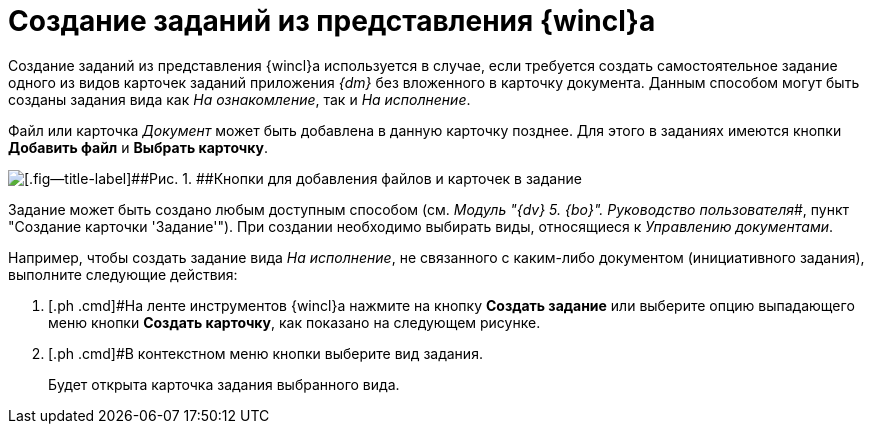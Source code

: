 = Создание заданий из представления {wincl}а

Создание заданий из представления {wincl}а используется в случае, если требуется создать самостоятельное задание одного из видов карточек заданий приложения _{dm}_ без вложенного в карточку документа. Данным способом могут быть созданы задания вида как _На ознакомление_, так и _На исполнение_.

Файл или карточка _Документ_ может быть добавлена в данную карточку позднее. Для этого в заданиях имеются кнопки *Добавить файл* и *Выбрать карточку*.

image::Task_Add_File_Card_buttons.png[[.fig--title-label]##Рис. 1. ##Кнопки для добавления файлов и карточек в задание]

Задание может быть создано любым доступным способом (см. _Модуль "{dv} 5. {bo}". Руководство пользователя_#, пункт "Создание карточки 'Задание'"). При создании необходимо выбирать виды, относящиеся к _Управлению документами_.

Например, чтобы создать задание вида _На исполнение_, не связанного с каким-либо документом (инициативного задания), выполните следующие действия:

[[task_yn2_bmt_kk__steps_amn_y55_lk]]
. [.ph .cmd]#На ленте инструментов {wincl}а нажмите на кнопку *Создать задание* или выберите опцию выпадающего меню кнопки *Создать карточку*, как показано на следующем рисунке.
. [.ph .cmd]#В контекстном меню кнопки выберите вид задания.
+
Будет открыта карточка задания выбранного вида.
